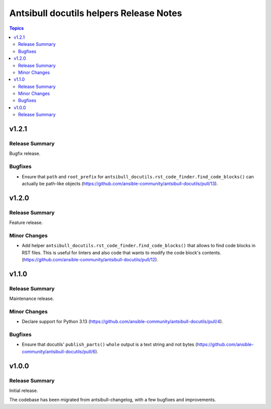 ========================================
Antsibull docutils helpers Release Notes
========================================

.. contents:: Topics

v1.2.1
======

Release Summary
---------------

Bugfix release.

Bugfixes
--------

- Ensure that ``path`` and ``root_prefix`` for ``antsibull_docutils.rst_code_finder.find_code_blocks()`` can actually be path-like objects (https://github.com/ansible-community/antsibull-docutils/pull/13).

v1.2.0
======

Release Summary
---------------

Feature release.

Minor Changes
-------------

- Add helper ``antsibull_docutils.rst_code_finder.find_code_blocks()`` that allows to find code blocks in RST files. This is useful for linters and also code that wants to modify the code block's contents. (https://github.com/ansible-community/antsibull-docutils/pull/12).

v1.1.0
======

Release Summary
---------------

Maintenance release.

Minor Changes
-------------

- Declare support for Python 3.13 (https://github.com/ansible-community/antsibull-docutils/pull/4).

Bugfixes
--------

- Ensure that docutils' ``publish_parts()`` ``whole`` output is a text string and not bytes (https://github.com/ansible-community/antsibull-docutils/pull/6).

v1.0.0
======

Release Summary
---------------

Initial release.

The codebase has been migrated from antsibull-changelog, with a few bugfixes and improvements.
